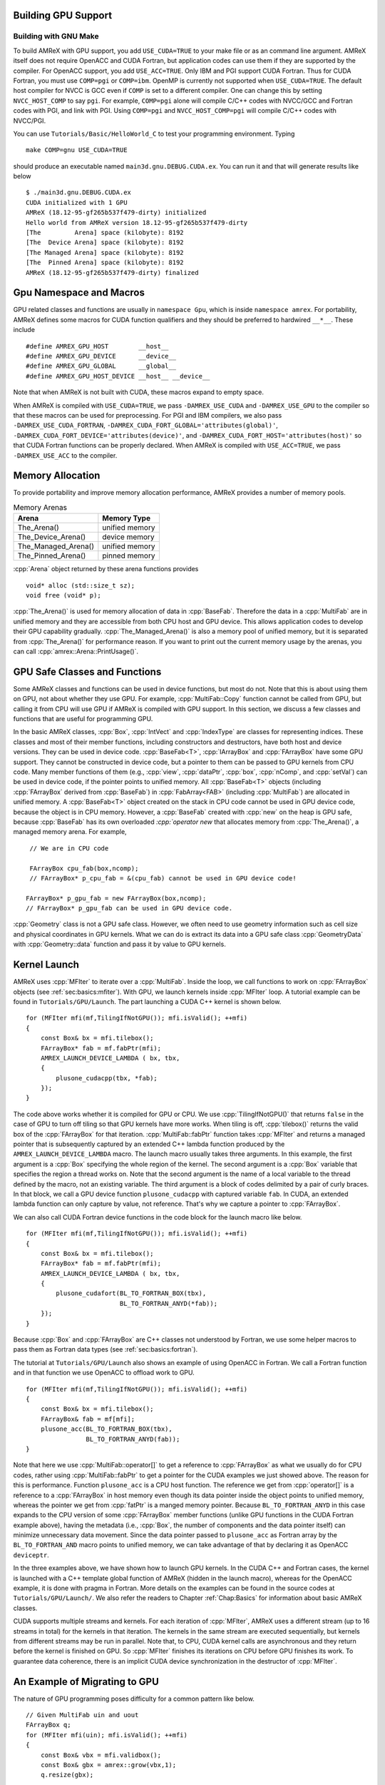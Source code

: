 .. role:: cpp(code)
   :language: c++

.. role:: fortran(code)
   :language: fortran


.. _sec:gpu:build:

Building GPU Support
====================

Building with GNU Make
----------------------

To build AMReX with GPU support, you add ``USE_CUDA=TRUE`` to your
make file or as an command line argument.  AMReX itself does not
require OpenACC and CUDA Fortran, but application codes can use them
if they are supported by the compiler.  For OpenACC support, you add
``USE_ACC=TRUE``.  Only IBM and PGI support CUDA Fortran.  Thus for
CUDA Fortran, you must use ``COMP=pgi`` or ``COMP=ibm``.  OpenMP is
currently not supported when ``USE_CUDA=TRUE``.  The default host
compiler for NVCC is GCC even if ``COMP`` is set to a different
compiler.  One can change this by setting ``NVCC_HOST_COMP`` to say
``pgi``.  For example, ``COMP=pgi`` alone will compile C/C++ codes
with NVCC/GCC and Fortran codes with PGI, and link with PGI.  Using
``COMP=pgi`` and ``NVCC_HOST_COMP=pgi`` will compile C/C++ codes with
NVCC/PGI.

You can use ``Tutorials/Basic/HelloWorld_C`` to test your programming
environment.  Typing

.. highlight:: console

::

   make COMP=gnu USE_CUDA=TRUE

should produce an executable named ``main3d.gnu.DEBUG.CUDA.ex``.  You
can run it and that will generate results like below

.. highlight:: console

::

   $ ./main3d.gnu.DEBUG.CUDA.ex 
   CUDA initialized with 1 GPU
   AMReX (18.12-95-gf265b537f479-dirty) initialized
   Hello world from AMReX version 18.12-95-gf265b537f479-dirty
   [The         Arena] space (kilobyte): 8192
   [The  Device Arena] space (kilobyte): 8192
   [The Managed Arena] space (kilobyte): 8192
   [The  Pinned Arena] space (kilobyte): 8192
   AMReX (18.12-95-gf265b537f479-dirty) finalized

.. ===================================================================

.. _sec:gpu:namespace:

Gpu Namespace and Macros
========================

GPU related classes and functions are usually in ``namespace Gpu``,
which is inside ``namespace amrex``.  For portability, AMReX defines
some macros for CUDA function qualifiers and they should be preferred
to hardwired ``__*__``.  These include

.. highlight:: c++

::

   #define AMREX_GPU_HOST        __host__
   #define AMREX_GPU_DEVICE      __device__
   #define AMREX_GPU_GLOBAL      __global__
   #define AMREX_GPU_HOST_DEVICE __host__ __device__

Note that when AMReX is not built with CUDA, these macros expand to
empty space.

When AMReX is compiled with ``USE_CUDA=TRUE``, we pass
``-DAMREX_USE_CUDA`` and ``-DAMREX_USE_GPU`` to the compiler so that
these macros can be used for preprocessing.  For PGI and IBM
compilers, we also pass ``-DAMREX_USE_CUDA_FORTRAN``,
``-DAMREX_CUDA_FORT_GLOBAL='attributes(global)'``,
``-DAMREX_CUDA_FORT_DEVICE='attributes(device)'``, and
``-DAMREX_CUDA_FORT_HOST='attributes(host)'`` so that CUDA Fortran
functions can be properly declared.  When AMReX is compiled with
``USE_ACC=TRUE``, we pass ``-DAMREX_USE_ACC`` to the compiler.

.. ===================================================================

.. _sec:gpu:memory:

Memory Allocation
=================

To provide portability and improve memory allocation performance,
AMReX provides a number of memory pools.

.. raw:: latex

    \begin{center}

.. _tab:gpu:arena:

.. table:: Memory Arenas

    +---------------------+------------------+
    | Arena               |    Memory Type   |
    +=====================+==================+
    | The_Arena()         |  unified memory  | 
    +---------------------+------------------+
    | The_Device_Arena()  |  device memory   | 
    +---------------------+------------------+
    | The_Managed_Arena() |  unified memory  | 
    +---------------------+------------------+
    | The_Pinned_Arena()  |  pinned memory   | 
    +---------------------+------------------+

.. raw:: latex

    \end{center}

:cpp:`Arena` object returned by these arena functions provides

.. highlight:: c++

::

   void* alloc (std::size_t sz);
   void free (void* p);

:cpp:`The_Arena()` is used for memory allocation of data in
:cpp:`BaseFab`.  Therefore the data in a :cpp:`MultiFab` are in
unified memory and they are accessible from both CPU host and GPU
device.  This allows application codes to develop their GPU capability
gradually.  :cpp:`The_Managed_Arena()` is also a memory pool of
unified memory, but it is separated from :cpp:`The_Arena()` for
performance reason.  If you want to print out the current memory usage
by the arenas, you can call :cpp:`amrex::Arena::PrintUsage()`.

.. ===================================================================

.. _sec:gpu:classes:

GPU Safe Classes and Functions
==============================

Some AMReX classes and functions can be used in device functions, but
most do not.  Note that this is about using them on GPU, not about
whether they use GPU.  For example, :cpp:`MultiFab::Copy` function
cannot be called from GPU, but calling it from CPU will use GPU if
AMReX is compiled with GPU support.  In this section, we discuss a
few classes and functions that are useful for programming GPU.

In the basic AMReX classes, :cpp:`Box`, :cpp:`IntVect` and
:cpp:`IndexType` are classes for representing indices.  These classes
and most of their member functions, including constructors and
destructors, have both host and device versions.  They can be used in
device code.  :cpp:`BaseFab<T>`, :cpp:`IArrayBox` and :cpp:`FArrayBox`
have some GPU support.  They cannot be constructed in device code, but
a pointer to them can be passed to GPU kernels from CPU code.  Many
member functions of them (e.g., :cpp:`view`, :cpp:`dataPtr`,
:cpp:`box`, :cpp:`nComp`, and :cpp:`setVal`) can be used in device
code, if the pointer points to unified memory.  All :cpp:`BaseFab<T>`
objects (including :cpp:`FArrayBox` derived from :cpp:`BaseFab`) in
:cpp:`FabArray<FAB>` (including :cpp:`MultiFab`) are allocated in
unified memory.  A :cpp:`BaseFab<T>` object created on the stack in
CPU code cannot be used in GPU device code, because the object is in
CPU memory.  However, a :cpp:`BaseFab` created with :cpp:`new` on the
heap is GPU safe, because :cpp:`BaseFab` has its own overloaded
`:cpp:`operator new` that allocates memory from :cpp:`The_Arena()`, a
managed memory arena.  For example,

.. highlight:: c++

::

    // We are in CPU code

    FArrayBox cpu_fab(box,ncomp);
    // FArrayBox* p_cpu_fab = &(cpu_fab) cannot be used in GPU device code!

   FArrayBox* p_gpu_fab = new FArrayBox(box,ncomp);
   // FArrayBox* p_gpu_fab can be used in GPU device code.

:cpp:`Geometry` class is not a GPU safe class.  However, we often need
to use geometry information such as cell size and physical coordinates
in GPU kernels.  What we can do is extract its data into a GPU safe
class :cpp:`GeometryData` with :cpp:`Geometry::data` function and pass
it by value to GPU kernels.


.. ===================================================================

.. _sec:gpu:launch:

Kernel Launch
=============

AMReX uses :cpp:`MFIter` to iterate over a :cpp:`MultiFab`.  Inside
the loop, we call functions to work on :cpp:`FArrayBox` objects (see
:ref:`sec:basics:mfiter`).  With GPU, we launch kernels inside
:cpp:`MFIter` loop.  A tutorial example can be found in
``Tutorials/GPU/Launch``.  The part launching a CUDA C++ kernel is
shown below.

.. highlight:: c++

::

    for (MFIter mfi(mf,TilingIfNotGPU()); mfi.isValid(); ++mfi)
    {
        const Box& bx = mfi.tilebox();
        FArrayBox* fab = mf.fabPtr(mfi);
        AMREX_LAUNCH_DEVICE_LAMBDA ( bx, tbx,
        {
            plusone_cudacpp(tbx, *fab);
        });
    }

The code above works whether it is compiled for GPU or CPU.  We use
:cpp:`TilingIfNotGPU()` that returns ``false`` in the case of GPU to
turn off tiling so that GPU kernels have more works.  When tiling is
off, :cpp:`tilebox()` returns the valid box of the :cpp:`FArrayBox`
for that iteration.  :cpp:`MultiFab::fabPtr` function takes
:cpp:`MFIter` and returns a managed pointer that is subsequently
captured by an extended C++ lambda function produced by the
``AMREX_LAUNCH_DEVICE_LAMBDA`` macro.  The launch macro usually takes
three arguments.  In this example, the first argument is a :cpp:`Box`
specifying the whole region of the kernel.  The second argument is a
:cpp:`Box` variable that specifies the region a thread works on.  Note
that the second argument is the name of a local variable to the thread
defined by the macro, not an existing variable.  The third argument is
a block of codes delimited by a pair of curly braces.  In that block,
we call a GPU device function ``plusone_cudacpp`` with captured
variable ``fab``.  In CUDA, an extended lambda function can only
capture by value, not reference.  That's why we capture a pointer to
:cpp:`FArrayBox`.

We can also call CUDA Fortran device functions in the code block for
the launch macro like below.

.. highlight:: c++

::

    for (MFIter mfi(mf,TilingIfNotGPU()); mfi.isValid(); ++mfi)
    {
        const Box& bx = mfi.tilebox();
        FArrayBox* fab = mf.fabPtr(mfi);
        AMREX_LAUNCH_DEVICE_LAMBDA ( bx, tbx,
        {
            plusone_cudafort(BL_TO_FORTRAN_BOX(tbx),
                             BL_TO_FORTRAN_ANYD(*fab));
        });
    }

Because :cpp:`Box` and :cpp:`FArrayBox` are C++ classes not understood by
Fortran, we use some helper macros to pass them as Fortran data types
(see :ref:`sec:basics:fortran`).

The tutorial at ``Tutorials/GPU/Launch`` also shows an example of
using OpenACC in Fortran.  We call a Fortran function and in that
function we use OpenACC to offload work to GPU.

.. highlight:: c++

::

    for (MFIter mfi(mf,TilingIfNotGPU()); mfi.isValid(); ++mfi)
    {
        const Box& bx = mfi.tilebox();
        FArrayBox& fab = mf[mfi];
        plusone_acc(BL_TO_FORTRAN_BOX(tbx),
                    BL_TO_FORTRAN_ANYD(fab));
    }

Note that here we use :cpp:`MultiFab::operator[]` to get a reference
to :cpp:`FArrayBox` as what we usually do for CPU codes, rather using
:cpp:`MultiFab::fabPtr` to get a pointer for the CUDA examples we just
showed above.  The reason for this is performance.  Function
``plusone_acc`` is a CPU host function.  The reference we get from
:cpp:`operator[]` is a reference to a :cpp:`FArrayBox` in host memory
even though its data pointer inside the object points to unified
memory, whereas the pointer we get from :cpp:`fatPtr` is a manged
memory pointer.  Because ``BL_TO_FORTRAN_ANYD`` in this case expands
to the CPU version of some :cpp:`FArrayBox` member functions (unlike
GPU functions in the CUDA Fortran example above), having the metadata
(i.e., :cpp:`Box`, the number of components and the data pointer
itself) can minimize unnecessary data movement.  Since the data
pointer passed to ``plusone_acc`` as Fortran array by the
``BL_TO_FORTRAN_AND`` macro points to unified memory, we can take
advantage of that by declaring it as OpenACC ``deviceptr``.

In the three examples above, we have shown how to launch GPU kernels.
In the CUDA C++ and Fortran cases, the kernel is launched with a C++
template global function of AMReX (hidden in the launch macro),
whereas for the OpenACC example, it is done with pragma in Fortran.
More details on the examples can be found in the source codes at
``Tutorials/GPU/Launch/``.  We also refer the readers to Chapter
:ref:`Chap:Basics` for information about basic AMReX classes.

CUDA supports multiple streams and kernels.  For each iteration of
:cpp:`MFIter`, AMReX uses a different stream (up to 16 streams in
total) for the kernels in that iteration.  The kernels in the same
stream are executed sequentially, but kernels from different streams
may be run in parallel.  Note that, to CPU, CUDA kernel calls are
asynchronous and they return before the kernel is finished on GPU.  So
:cpp:`MFIter` finishes its iterations on CPU before GPU finishes its
work.  To guarantee data coherence, there is an implicit CUDA device
synchronization in the destructor of :cpp:`MFIter`.

.. _sec:gpu:example:

An Example of Migrating to GPU
==============================

The nature of GPU programming poses difficulty for a common pattern
like below.

.. highlight:: c++

::

   // Given MultiFab uin and uout
   FArrayBox q;
   for (MFIter mfi(uin); mfi.isValid(); ++mfi)
   {
       const Box& vbx = mfi.validbox();
       const Box& gbx = amrex::grow(vbx,1);
       q.resize(gbx);

       // Do some work with uin[mfi] as input and q as output.
       // The output region is gbx;
       f1(gbx, q, uin[mfi]);

       // Then do more work with q as input and uout[mfi] as output.
       // The output region is vbx.
       f2(vbx, uout[mfi], q);
   }

There are several issues of migrating the code above to GPU needed to
been addressed.  Because functions ``f1`` and ``f2`` have different
work regions and there are data dependency between the two, it is
difficult to put them into a single GPU kernel.  So we will launch two
separate kernels.

As we have discussed in Section :ref:`sec:gpu:classes`, all
:cpp:`FArrayBox`\ es in the two :cpp:`MultiFab`\ s are in unified
memory.  But :cpp:`FArrayBox q` is in host memory.  Changing it to

.. highlight:: c++

::

    FArrayBox* q = new FArrayBox;

does not solve the problem completely because GPU kernel calls are
asynchronous from CPU's point of view.  Therefore there is a race
condition that GPU kernels in different iterations of :cpp:`MFIter`
will compete the access to ``q``.  Moving the line into the body of
:cpp:`MFIter` loop will make ``q`` a variable local to each iteration,
but it has a new issue.  When do we delete :cpp:`q`?  To CPU, the
resource of :cpp:`q` should be freed at the end of the scope otherwise
there will be a memory leak.  But at the end of the CPU scope, GPU
kernels might still need it.

One way to fix this is put the temporary :cpp:`FArrayBox` objects in a
:cpp:`MultiFab`.  Another way is to use :cpp:`Gpu:AsyncFab` designed
for this kind of situation.  In the code below, we show how it is used
and how kernels are launched.

.. highlight:: c++

::

   for (MFIter mfi(uin); mfi.isValid(); ++mfi)
   {
       const Box& vbx = mfi.validbox();
       const Box& gbx = amrex::grow(vbx,1);
       Gpu::AsyncFab q(gbx);
       FArrayBox const* uinfab  = uin.fabPtr();
       FArrayBox      * uoutfab = uout.fabPtr();

       AMREX_LAUNCH_DEVICE_LAMBDA ( gbx, tbx,
       {
           f1(tbx, q.fab(), *uinfab);
       };

       AMrEX_LAMBDA_DEVICE_LAMBDA ( vbx, tbx,
       {
           f2(tbx, *uoutfab, q.fab());
       });
   }

.. ===================================================================

.. _sec:gpu:assertion:

Assertion and Error Check
=========================

.. AMREX_GPU_SAFE_CALL(), AMREX_GPU_ERROR_CHECK();

.. ===================================================================

.. _sec:gpu:reduction:

Reduction
=========

.. ===================================================================

.. _sec:gpu:particle:

Particle
========

.. ===================================================================

.. _sec::gpu:mpi:

CUDA Aware MPI
==============

.. ===================================================================

.. .. .. _sec:gpu:limits:

.. Pitfalls and Limitations
.. ========================

.. At most one gpu per mpi rank.  OpenMP, AMR development are underway
.. cmake and build as library
